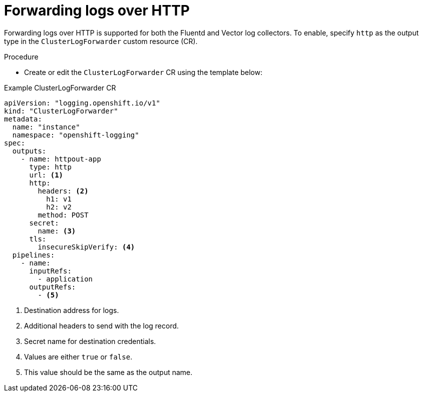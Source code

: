 // Module included in the following assemblies:
// * logging/log_collection_forwarding/log-forwarding

:_mod-docs-content-type: PROCEDURE
[id="logging-deploy-loki-console_{context}"]
= Forwarding logs over HTTP

Forwarding logs over HTTP is supported for both the Fluentd and Vector log collectors. To enable, specify `http` as the output type in the `ClusterLogForwarder` custom resource (CR).

.Procedure

* Create or edit the `ClusterLogForwarder` CR using the template below:

.Example ClusterLogForwarder CR
[source,yaml]
----
apiVersion: "logging.openshift.io/v1"
kind: "ClusterLogForwarder"
metadata:
  name: "instance"
  namespace: "openshift-logging"
spec:
  outputs:
    - name: httpout-app
      type: http
      url: <1>
      http:
        headers: <2>
          h1: v1
          h2: v2
        method: POST
      secret:
        name: <3>
      tls:
        insecureSkipVerify: <4>
  pipelines:
    - name:
      inputRefs:
        - application
      outputRefs:
        - <5>
----
<1> Destination address for logs.
<2> Additional headers to send with the log record.
<3> Secret name for destination credentials.
<4> Values are either `true` or `false`.
<5> This value should be the same as the output name.
